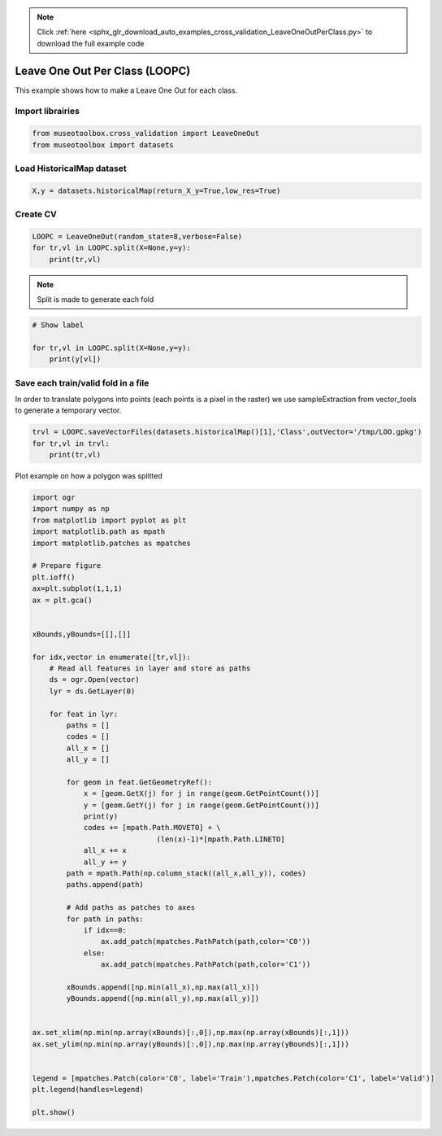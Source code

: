 .. note::
    :class: sphx-glr-download-link-note

    Click :ref:`here <sphx_glr_download_auto_examples_cross_validation_LeaveOneOutPerClass.py>` to download the full example code
.. rst-class:: sphx-glr-example-title

.. _sphx_glr_auto_examples_cross_validation_LeaveOneOutPerClass.py:


Leave One Out Per Class (LOOPC)
======================================================

This example shows how to make a Leave One Out for each class.


Import librairies
-------------------------------------------


.. code-block:: default


    from museotoolbox.cross_validation import LeaveOneOut
    from museotoolbox import datasets







Load HistoricalMap dataset
-------------------------------------------


.. code-block:: default


    X,y = datasets.historicalMap(return_X_y=True,low_res=True)







Create CV
-------------------------------------------


.. code-block:: default

    LOOPC = LeaveOneOut(random_state=8,verbose=False)
    for tr,vl in LOOPC.split(X=None,y=y):
        print(tr,vl)





.. rst-class:: sphx-glr-script-out

 Out:

 .. code-block:: none

    [   0    1    2 ... 2961 3023 3160] [1864  674 3131 2910 3161]
    [   0    1    2 ... 2961 3023 3161] [ 278  453  301  508 3160]
    [   0    1    2 ... 2961 3160 3161] [2538  661 1505 2922 3023]


.. note::
   Split is made to generate each fold


.. code-block:: default


    # Show label

    for tr,vl in LOOPC.split(X=None,y=y):
        print(y[vl])
    




.. rst-class:: sphx-glr-script-out

 Out:

 .. code-block:: none

    [1 2 3 4 5]
    [1 2 3 4 5]
    [1 2 3 4 5]


Save each train/valid fold in a file
-------------------------------------------
In order to translate polygons into points (each points is a pixel in the raster)
we use sampleExtraction from vector_tools to generate a temporary vector.


.. code-block:: default


    trvl = LOOPC.saveVectorFiles(datasets.historicalMap()[1],'Class',outVector='/tmp/LOO.gpkg')
    for tr,vl in trvl:
        print(tr,vl)
 




.. rst-class:: sphx-glr-script-out

 Out:

 .. code-block:: none

    Warning : This function generates vector files according to your vector.
            The number of features may differ from the number of pixels used in classification.
            If you want to save every ROI pixels in the vector, please use vector_tools.sampleExtraction before.
    /tmp/LOO_train_0.gpkg /tmp/LOO_valid_0.gpkg
    /tmp/LOO_train_1.gpkg /tmp/LOO_valid_1.gpkg


Plot example on how a polygon was splitted


.. code-block:: default


    import ogr
    import numpy as np    
    from matplotlib import pyplot as plt
    import matplotlib.path as mpath
    import matplotlib.patches as mpatches

    # Prepare figure
    plt.ioff()
    ax=plt.subplot(1,1,1)
    ax = plt.gca()


    xBounds,yBounds=[[],[]]

    for idx,vector in enumerate([tr,vl]):
        # Read all features in layer and store as paths    
        ds = ogr.Open(vector)
        lyr = ds.GetLayer(0)
    
        for feat in lyr:
            paths = []
            codes = []
            all_x = []
            all_y = []
        
            for geom in feat.GetGeometryRef():
                x = [geom.GetX(j) for j in range(geom.GetPointCount())]
                y = [geom.GetY(j) for j in range(geom.GetPointCount())]
                print(y)
                codes += [mpath.Path.MOVETO] + \
                                 (len(x)-1)*[mpath.Path.LINETO]
                all_x += x
                all_y += y
            path = mpath.Path(np.column_stack((all_x,all_y)), codes)
            paths.append(path)
                
            # Add paths as patches to axes
            for path in paths:
                if idx==0:
                    ax.add_patch(mpatches.PathPatch(path,color='C0'))
                else:
                    ax.add_patch(mpatches.PathPatch(path,color='C1'))
                
            xBounds.append([np.min(all_x),np.max(all_x)])
            yBounds.append([np.min(all_y),np.max(all_y)])
       

    ax.set_xlim(np.min(np.array(xBounds)[:,0]),np.max(np.array(xBounds)[:,1]))
    ax.set_ylim(np.min(np.array(yBounds)[:,0]),np.max(np.array(yBounds)[:,1]))


    legend = [mpatches.Patch(color='C0', label='Train'),mpatches.Patch(color='C1', label='Valid')]
    plt.legend(handles=legend)

    plt.show()



.. image:: /auto_examples/cross_validation/images/sphx_glr_LeaveOneOutPerClass_001.png
    :class: sphx-glr-single-img


.. rst-class:: sphx-glr-script-out

 Out:

 .. code-block:: none

    [6262784.551231794, 6262838.4229440065, 6262676.8078073645, 6262516.988394462, 6262423.610759954, 6262466.708129728, 6262490.052538353, 6262570.860106677, 6262630.118990112, 6262689.377873545, 6262736.066690799, 6262784.551231794]
    [6261716.095606207, 6261823.839030637, 6261866.936400408, 6261881.302190331, 6261795.10745079, 6261705.321263766, 6261626.309419184, 6261716.095606207]
    [6263201.159139586, 6263294.53677409, 6263201.159139586, 6263095.211438895, 6263123.943018742, 6263206.546310806, 6263201.159139586]
    [6261317.444935818, 6261321.036383301, 6261231.2501962725, 6260978.0531488685, 6260836.190973371, 6261089.388020779, 6261317.444935818]
    [6260469.863330311, 6260491.412015197, 6260444.723197945, 6260263.355100158, 6260270.537995119, 6260371.098524586, 6260469.863330311]
    [6261202.518616433, 6261058.860717197, 6260979.848872616, 6261044.494927271, 6261202.518616433]
    [6262274.163368877, 6262241.951552127, 6261984.257018118, 6262048.680651621, 6262274.163368877]
    [6261412.49727079, 6261299.7559121605, 6261042.061378154, 6261138.696828406, 6261412.49727079]
    [6260184.92229123, 6260375.105556559, 6260329.626949631, 6260127.040427871, 6260109.124613019, 6260080.183681339, 6260184.92229123]
    [6260061.2342617875, 6260063.301471193, 6260041.595772434, 6260041.595772435, 6260061.2342617875]
    [6260177.678471933, 6260055.838596482, 6259902.352000138, 6260030.521219766, 6260177.678471933]
    [6261987.038390707, 6261797.347998453, 6261707.408588332, 6261800.618522459, 6261987.038390707]
    [6262775.572613094, 6262795.325574237, 6262578.043001639, 6262534.945631868, 6262543.92425057, 6262651.667675001, 6262775.572613094]
    [6262070.720716609, 6262143.436502025, 6262178.213616789, 6261975.874039977, 6261963.227816428, 6261824.119357368, 6261754.565127839, 6261839.927136808, 6261950.581592875, 6261994.843375305, 6262070.720716609]
    [6262696.957562455, 6262663.549399827, 6262569.107093934, 6262605.727579894, 6262639.13574252, 6262723.298613758, 6262716.873967098, 6262696.957562455]
    [6259458.08624613, 6259447.400017261, 6259442.955302597, 6259454.398078644, 6259457.424267353, 6259458.08624613]
    [6262895.191637604, 6262817.727491853, 6262671.406327664, 6262779.6102137845, 6262895.191637604]



.. rst-class:: sphx-glr-timing

   **Total running time of the script:** ( 0 minutes  0.275 seconds)


.. _sphx_glr_download_auto_examples_cross_validation_LeaveOneOutPerClass.py:


.. only :: html

 .. container:: sphx-glr-footer
    :class: sphx-glr-footer-example



  .. container:: sphx-glr-download

     :download:`Download Python source code: LeaveOneOutPerClass.py <LeaveOneOutPerClass.py>`



  .. container:: sphx-glr-download

     :download:`Download Jupyter notebook: LeaveOneOutPerClass.ipynb <LeaveOneOutPerClass.ipynb>`


.. only:: html

 .. rst-class:: sphx-glr-signature

    `Gallery generated by Sphinx-Gallery <https://sphinx-gallery.readthedocs.io>`_
